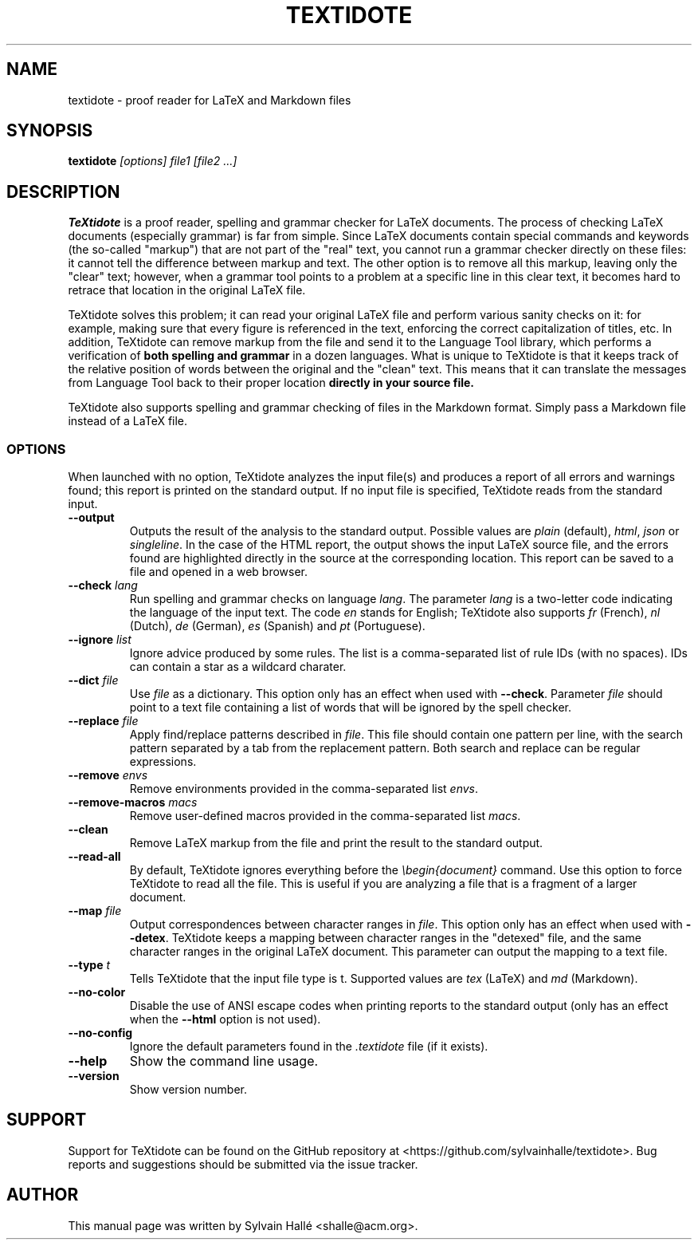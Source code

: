 .TH TEXTIDOTE 1 "2021-03-31" "GNU" "TeXtidote Abbreviated User's Manual"
.SH NAME
textidote \- proof reader for LaTeX and Markdown files
.SH SYNOPSIS
.B textidote
.I "[options] file1 [file2 ...]"
.br
.SH "DESCRIPTION"
.B TeXtidote
is a proof reader, spelling and grammar checker for LaTeX documents. The process
of checking LaTeX documents (especially grammar) is far from simple. Since LaTeX
documents contain special commands and keywords (the so-called "markup") that
are not part of the "real" text, you cannot run a grammar checker directly on
these files: it cannot tell the difference between markup and text. The other
option is to remove all this markup, leaving only the "clear" text; however,
when a grammar tool points to a problem at a specific line in this clear text,
it becomes hard to retrace that location in the original LaTeX file.
.PP
TeXtidote solves this problem; it can read your original LaTeX file and
perform various sanity checks on it: for example, making sure that every
figure is referenced in the text, enforcing the correct capitalization of
titles, etc. In addition, TeXtidote can remove markup from the file and send
it to the Language Tool library, which performs a verification of
.B both spelling and grammar
in a dozen languages.
What is unique to TeXtidote is that it keeps track of the relative position of
words between the original and the "clean" text. This means that it can
translate the messages from Language Tool back to their proper location
.B directly in your source file.
.PP
TeXtidote also supports spelling and grammar checking of files in the
Markdown format. Simply pass a Markdown file instead of a LaTeX file.
.SS OPTIONS
When launched with no option, TeXtidote analyzes the input file(s) and produces
a report of all errors and warnings found; this report is printed on the
standard output. If no input file is specified, TeXtidote reads from the
standard input.
.TP
\fB--output\fP
Outputs the result of the analysis to the standard output. Possible values are
\fIplain\fR (default), \fIhtml\fR, \fIjson\fR or \fIsingleline\fR.
In the case of the HTML report, the output shows the input LaTeX source file,
and the errors found are highlighted directly in the source at the corresponding
location. This report can be saved to a file and opened in a web browser.
.TP
\fB--check\fR \fIlang\fR
Run spelling and grammar checks on language \fIlang\fR. The parameter \fIlang\fR
is a two-letter code indicating the language of the input text. The code
\fIen\fR stands for English; TeXtidote also supports \fIfr\fR (French), \fInl\fR
(Dutch), \fIde\fR (German), \fIes\fR (Spanish) and \fIpt\fR (Portuguese).
.TP
\fB--ignore\fR \fIlist\fR
Ignore advice produced by some rules. The list is a comma-separated list of
rule IDs (with no spaces). IDs can contain a star as a wildcard charater.
.TP
\fB--dict\fP \fIfile\fR
Use \fIfile\fR as a dictionary. This option only has an effect when used with
\fB--check\fR. Parameter \fIfile\fR should point to a text file containing a
list of words that will be ignored by the spell checker.
.TP
\fB--replace\fP \fIfile\fR
Apply find/replace patterns described in \fIfile\fR. This file should contain
one pattern per line, with the search pattern separated by a tab from the
replacement pattern. Both search and replace can be regular expressions.
.TP
\fB--remove\fP \fIenvs\fR
Remove environments provided in the comma-separated list \fIenvs\fR.
.TP
\fB--remove-macros\fP \fImacs\fR
Remove user-defined macros provided in the comma-separated list \fImacs\fR.
.TP
\fB--clean\fP
Remove LaTeX markup from the file and print the result to the
standard output.
.TP
\fB--read-all\fP
By default, TeXtidote ignores everything before the \fI\\begin{document}\fR
command. Use this option to force TeXtidote to read all the file. This is
useful if you are analyzing a file that is a fragment of a larger document.
.TP
\fB--map\fP \fIfile\fR
Output correspondences between character ranges in \fIfile\fR. This option only
has an effect when used with \fB--detex\fR. TeXtidote keeps a mapping between
character ranges in the "detexed" file, and the same character ranges in the
original LaTeX document. This parameter can output the mapping to a text file.
.TP
\fB--type\fP \fIt\fR
Tells TeXtidote that the input file type is t. Supported values are \fItex\fR
(LaTeX) and \fImd\fR (Markdown).
.TP
\fB--no-color\fP
Disable the use of ANSI escape codes when printing reports to the standard
output (only has an effect when the \fB--html\fP option is not used).
.TP
\fB--no-config\fP
Ignore the default parameters found in the \fI.textidote\fR file (if it
exists).
.TP
\fB--help\fP
Show the command line usage.
.TP
\fB--version\fP
Show version number.
.SH SUPPORT
Support for TeXtidote can be found on the GitHub repository at
<https://github.com/sylvainhalle/textidote>.
Bug reports and suggestions should be submitted via the issue tracker.
.SH AUTHOR
This manual page was written by Sylvain Hallé <shalle@acm.org>.
